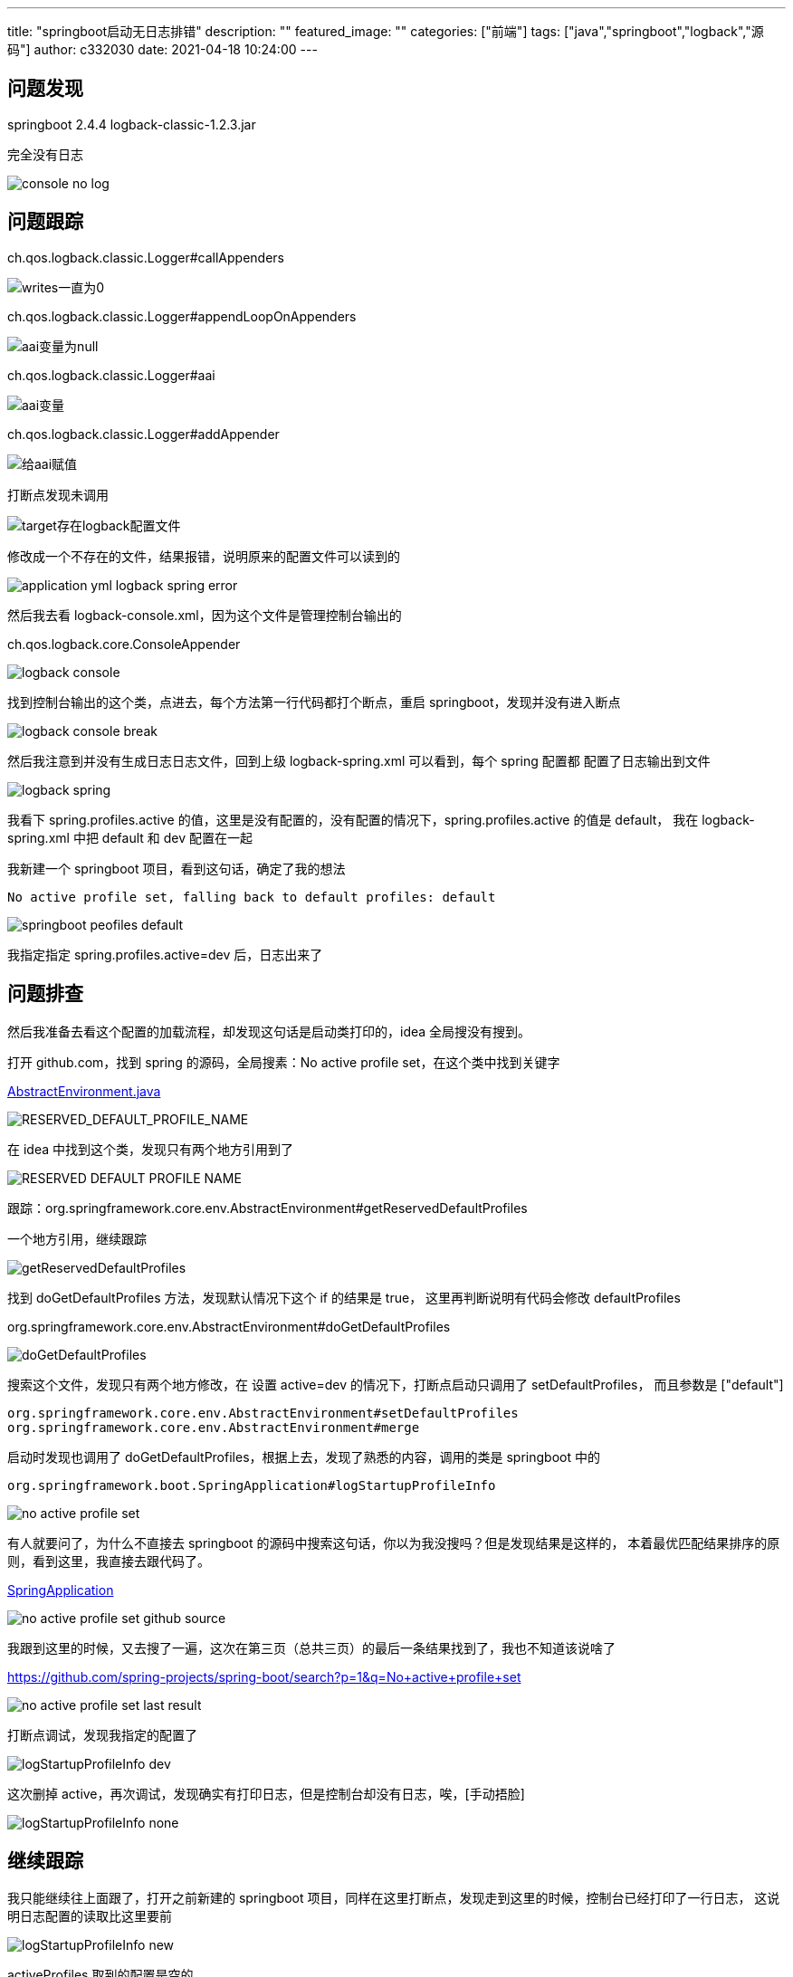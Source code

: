 ---
title: "springboot启动无日志排错"
description: ""
featured_image: ""
categories: ["前端"]
tags: ["java","springboot","logback","源码"]
author: c332030
date: 2021-04-18 10:24:00
---

== 问题发现

springboot 2.4.4
logback-classic-1.2.3.jar

完全没有日志

image::images/console-no-log.png[]

== 问题跟踪

ch.qos.logback.classic.Logger#callAppenders

image::images/callAppenders.png[writes一直为0]

ch.qos.logback.classic.Logger#appendLoopOnAppenders

image::images/appendLoopOnAppenders.png[aai变量为null]

ch.qos.logback.classic.Logger#aai

image::images/aai.png[aai变量]


ch.qos.logback.classic.Logger#addAppender

image::images/addAppender.png[给aai赋值]

打断点发现未调用

image::images/target存在logback配置文件.png[]

修改成一个不存在的文件，结果报错，说明原来的配置文件可以读到的

image::images/application-yml-logback-spring-error.png[]

然后我去看 logback-console.xml，因为这个文件是管理控制台输出的

ch.qos.logback.core.ConsoleAppender

image::images/logback-console.png[]

找到控制台输出的这个类，点进去，每个方法第一行代码都打个断点，重启 springboot，发现并没有进入断点

image::images/logback-console-break.png[]

然后我注意到并没有生成日志日志文件，回到上级 logback-spring.xml 可以看到，每个 spring 配置都
配置了日志输出到文件

image::images/logback-spring.png[]

我看下 spring.profiles.active 的值，这里是没有配置的，没有配置的情况下，spring.profiles.active 的值是 default，
我在 logback-spring.xml 中把 default 和 dev 配置在一起

我新建一个 springboot 项目，看到这句话，确定了我的想法

[source,text]
----
No active profile set, falling back to default profiles: default
----

image::images/springboot-peofiles-default.png[]

我指定指定 spring.profiles.active=dev 后，日志出来了

== 问题排查

然后我准备去看这个配置的加载流程，却发现这句话是启动类打印的，idea 全局搜没有搜到。

打开 github.com，找到 spring 的源码，全局搜素：No active profile set，在这个类中找到关键字

link:https://github.com/spring-projects/spring-framework/blob/9417975f66f28de514f4909bc25f037934ac23e6/spring-core/src/main/java/org/springframework/core/env/AbstractEnvironment.java[AbstractEnvironment.java]

image::images/profiles-default-source.png[RESERVED_DEFAULT_PROFILE_NAME]

在 idea 中找到这个类，发现只有两个地方引用到了

image::images/RESERVED_DEFAULT_PROFILE_NAME.png[]

跟踪：org.springframework.core.env.AbstractEnvironment#getReservedDefaultProfiles

一个地方引用，继续跟踪

image::images/getReservedDefaultProfiles.png[]

找到 doGetDefaultProfiles 方法，发现默认情况下这个 if 的结果是 true，
这里再判断说明有代码会修改 defaultProfiles

org.springframework.core.env.AbstractEnvironment#doGetDefaultProfiles

image::images/doGetDefaultProfiles.png[doGetDefaultProfiles]

搜索这个文件，发现只有两个地方修改，在 设置 active=dev 的情况下，打断点启动只调用了 setDefaultProfiles，
而且参数是 ["default"]

[source,shell script]
----
org.springframework.core.env.AbstractEnvironment#setDefaultProfiles
org.springframework.core.env.AbstractEnvironment#merge
----

启动时发现也调用了 doGetDefaultProfiles，根据上去，发现了熟悉的内容，调用的类是 springboot 中的

[source,text]
----
org.springframework.boot.SpringApplication#logStartupProfileInfo
----

image::images/no-active-profile-set.png[]

有人就要问了，为什么不直接去 springboot 的源码中搜索这句话，你以为我没搜吗？但是发现结果是这样的，
本着最优匹配结果排序的原则，看到这里，我直接去跟代码了。

link:https://github.com/spring-projects/spring-boot/blob/f45202e86fde957a4bcce307f2a65a0fc409d5ac/spring-boot-project/spring-boot/src/main/java/org/springframework/boot/SpringApplication.java[SpringApplication]

image::images/no-active-profile-set-github-source.png[]

我跟到这里的时候，又去搜了一遍，这次在第三页（总共三页）的最后一条结果找到了，我也不知道该说啥了

link:https://github.com/spring-projects/spring-boot/search?p=1&q=No+active+profile+set[https://github.com/spring-projects/spring-boot/search?p=1&q=No+active+profile+set]

image::images/no-active-profile-set-last-result.png[]

打断点调试，发现我指定的配置了

image::images/logStartupProfileInfo-dev.png[]

这次删掉 active，再次调试，发现确实有打印日志，但是控制台却没有日志，唉，[手动捂脸]

image::images/logStartupProfileInfo-none.png[]

== 继续跟踪

我只能继续往上面跟了，打开之前新建的 springboot 项目，同样在这里打断点，发现走到这里的时候，控制台已经打印了一行日志，
这说明日志配置的读取比这里要前

image::images/logStartupProfileInfo-new.png[]

activeProfiles 取到的配置是空的

image::images/logStartupProfileInfo-empty.png[]

这次我使了个坏，指定了一个不存在的文件，但是却没有保存

image::images/logback-console2.png[]

然后我去跟踪 AbstractEnvironment#doGetDefaultProfiles

打断点跟踪：

org.springframework.boot.context.config.Profiles#getActivatedProfiles
org.springframework.boot.context.config.ConfigDataEnvironment#processAndApply
